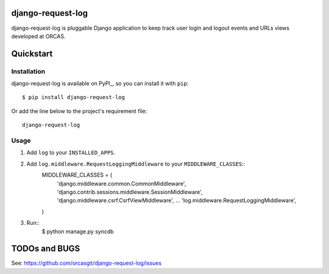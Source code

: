 django-request-log
==================

django-request-log is pluggable Django application to keep track user login and logout events and URLs views 
developed at ORCAS.

Quickstart
==========

Installation
------------

django-request-log is available on PyPI_, so you can install it with ``pip``::

    $ pip install django-request-log

Or add the line below to the project's requirement file::

    django-request-log

Usage
-----

1. Add ``log`` to your ``INSTALLED_APPS``.

2. Add ``log.middleware.RequestLoggingMiddleware`` to your ``MIDDLEWARE_CLASSES``::
    MIDDLEWARE_CLASSES = (
        'django.middleware.common.CommonMiddleware',
        'django.contrib.sessions.middleware.SessionMiddleware',
        'django.middleware.csrf.CsrfViewMiddleware',
        ...
        'log.middleware.RequestLoggingMiddleware',
    )

3. Run::
    $ python manage.py syncdb

TODOs and BUGS
==============

See: https://github.com/orcasgit/django-request-log/issues
